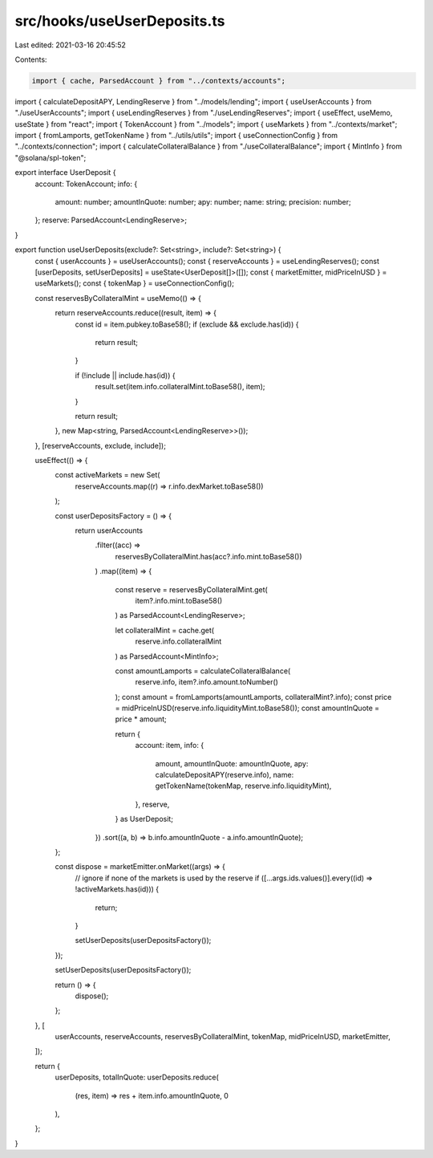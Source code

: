 src/hooks/useUserDeposits.ts
============================

Last edited: 2021-03-16 20:45:52

Contents:

.. code-block:: ts

    import { cache, ParsedAccount } from "../contexts/accounts";
import { calculateDepositAPY, LendingReserve } from "../models/lending";
import { useUserAccounts } from "./useUserAccounts";
import { useLendingReserves } from "./useLendingReserves";
import { useEffect, useMemo, useState } from "react";
import { TokenAccount } from "../models";
import { useMarkets } from "../contexts/market";
import { fromLamports, getTokenName } from "../utils/utils";
import { useConnectionConfig } from "../contexts/connection";
import { calculateCollateralBalance } from "./useCollateralBalance";
import { MintInfo } from "@solana/spl-token";

export interface UserDeposit {
  account: TokenAccount;
  info: {
    amount: number;
    amountInQuote: number;
    apy: number;
    name: string;
    precision: number;
  };
  reserve: ParsedAccount<LendingReserve>;
}

export function useUserDeposits(exclude?: Set<string>, include?: Set<string>) {
  const { userAccounts } = useUserAccounts();
  const { reserveAccounts } = useLendingReserves();
  const [userDeposits, setUserDeposits] = useState<UserDeposit[]>([]);
  const { marketEmitter, midPriceInUSD } = useMarkets();
  const { tokenMap } = useConnectionConfig();

  const reservesByCollateralMint = useMemo(() => {
    return reserveAccounts.reduce((result, item) => {
      const id = item.pubkey.toBase58();
      if (exclude && exclude.has(id)) {
        return result;
      }

      if (!include || include.has(id)) {
        result.set(item.info.collateralMint.toBase58(), item);
      }

      return result;
    }, new Map<string, ParsedAccount<LendingReserve>>());
  }, [reserveAccounts, exclude, include]);

  useEffect(() => {
    const activeMarkets = new Set(
      reserveAccounts.map((r) => r.info.dexMarket.toBase58())
    );

    const userDepositsFactory = () => {
      return userAccounts
        .filter((acc) =>
          reservesByCollateralMint.has(acc?.info.mint.toBase58())
        )
        .map((item) => {
          const reserve = reservesByCollateralMint.get(
            item?.info.mint.toBase58()
          ) as ParsedAccount<LendingReserve>;

          let collateralMint = cache.get(
            reserve.info.collateralMint
          ) as ParsedAccount<MintInfo>;

          const amountLamports = calculateCollateralBalance(
            reserve.info,
            item?.info.amount.toNumber()
          );
          const amount = fromLamports(amountLamports, collateralMint?.info);
          const price = midPriceInUSD(reserve.info.liquidityMint.toBase58());
          const amountInQuote = price * amount;

          return {
            account: item,
            info: {
              amount,
              amountInQuote: amountInQuote,
              apy: calculateDepositAPY(reserve.info),
              name: getTokenName(tokenMap, reserve.info.liquidityMint),
            },
            reserve,
          } as UserDeposit;
        })
        .sort((a, b) => b.info.amountInQuote - a.info.amountInQuote);
    };

    const dispose = marketEmitter.onMarket((args) => {
      // ignore if none of the markets is used by the reserve
      if ([...args.ids.values()].every((id) => !activeMarkets.has(id))) {
        return;
      }

      setUserDeposits(userDepositsFactory());
    });

    setUserDeposits(userDepositsFactory());

    return () => {
      dispose();
    };
  }, [
    userAccounts,
    reserveAccounts,
    reservesByCollateralMint,
    tokenMap,
    midPriceInUSD,
    marketEmitter,
  ]);

  return {
    userDeposits,
    totalInQuote: userDeposits.reduce(
      (res, item) => res + item.info.amountInQuote,
      0
    ),
  };
}


